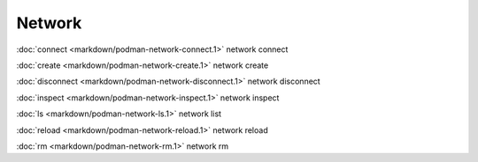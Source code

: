 Network
=======

:doc:`connect <markdown/podman-network-connect.1>` network connect

:doc:`create <markdown/podman-network-create.1>` network create

:doc:`disconnect <markdown/podman-network-disconnect.1>` network disconnect

:doc:`inspect <markdown/podman-network-inspect.1>` network inspect

:doc:`ls <markdown/podman-network-ls.1>` network list

:doc:`reload <markdown/podman-network-reload.1>` network reload

:doc:`rm <markdown/podman-network-rm.1>` network rm

